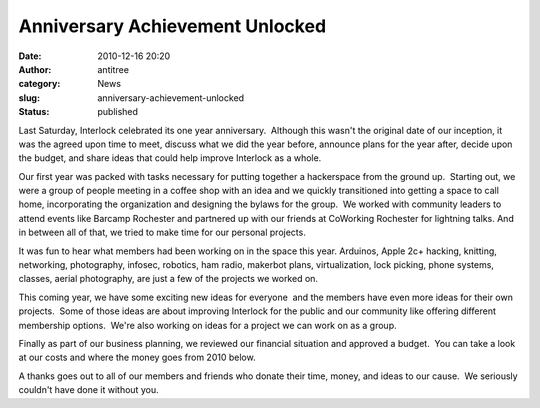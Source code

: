 Anniversary Achievement Unlocked
################################
:date: 2010-12-16 20:20
:author: antitree
:category: News
:slug: anniversary-achievement-unlocked
:status: published

Last Saturday, Interlock celebrated its one year anniversary.  Although
this wasn't the original date of our inception, it was the agreed upon
time to meet, discuss what we did the year before, announce plans for
the year after, decide upon the budget, and share ideas that could help
improve Interlock as a whole.

Our first year was packed with tasks necessary for putting together a
hackerspace from the ground up.  Starting out, we were a group of people
meeting in a coffee shop with an idea and we quickly transitioned into
getting a space to call home, incorporating the organization and
designing the bylaws for the group.  We worked with community leaders to
attend events like Barcamp Rochester and partnered up with our friends
at CoWorking Rochester for lightning talks. And in between all of that,
we tried to make time for our personal projects.

It was fun to hear what members had been working on in the space this
year. Arduinos, Apple 2c+ hacking, knitting, networking, photography,
infosec, robotics, ham radio, makerbot plans, virtualization, lock
picking, phone systems, classes, aerial photography, are just a few of
the projects we worked on.

This coming year, we have some exciting new ideas for everyone  and the
members have even more ideas for their own projects.  Some of those
ideas are about improving Interlock for the public and our community
like offering different membership options.  We're also working on ideas
for a project we can work on as a group.

Finally as part of our business planning, we reviewed our financial
situation and approved a budget.  You can take a look at our costs and
where the money goes from 2010 below.

|Financial numbers for 2010|

A thanks goes out to all of our members and friends who donate their
time, money, and ideas to our cause.  We seriously couldn't have done it
without you.

.. |Financial numbers for 2010| image:: http://www.interlockroc.org/wp-content/uploads/2010/12/2010_expenses-300x124.png
   :class: aligncenter size-medium wp-image-306
   :width: 300px
   :height: 124px
   :target: http://www.interlockroc.org/wp-content/uploads/2010/12/2010_expenses.png
